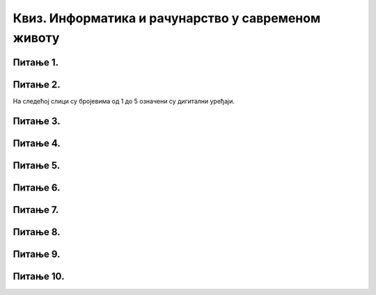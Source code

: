 
Квиз. Информатика и рачунарство у савременом животу
====================================================

Питање 1.
~~~~~~~~~

.. mchoice:: L1P3
    :multiple_answers:
    :answer_a: Дигитални уређаји
    :feedback_a: Нетачно    
    :answer_b: Рачунарски програми
    :feedback_b: Тачно    
    :answer_c: Рачунарски систем
    :feedback_c: Нетачно
    :answer_d: Податак
    :feedback_d: Нетачно
    :answer_e: Информација
    :feedback_e: Нетачно 
    :correct: b

    Како се назива низ инструкција (наредби) које рачунари извршавају.

Питање 2.
~~~~~~~~~

На следећој слици су бројевима од 1 до 5 означени су дигитални уређаји.

.. image:: ../../_images/L1S6.png
    :align: center
    :width: 800px

.. dragndrop:: L1P4
    :feedback: Tвој одговор није тачан. Покушај поново!
    :match_1: Лаптоп рачунар|||1
    :match_2: Таблет|||2
    :match_3: Десктоп рачунар|||3
    :match_4: Мобилни уређај|||4
    :match_5: Дигитални фотоапарат|||5

    На основу горње слике дигиталних уређаја споји одговарајуће појмове са бројевима од 1 до 5.

Питање 3.
~~~~~~~~~
.. fillintheblank:: L1P5

    Како се назива машина која извршава упутства (наредбе) и тако обавља разнородне задатке. Одговор унеси ћириличким писмом све малим словом.

    Одговор: |blank|

    - :рачунар: Тачно
      :x: Одговор није тачан.

Питање 4.
~~~~~~~~~

.. mchoice:: L1P6
    :answer_a: Информатика
    :feedback_a: Тачно    
    :answer_b: Рачунарство
    :feedback_b: Нетачно
    :answer_c: Информационо-комуникациона технологија
    :feedback_c: Нетачно 
    :correct: а

    Kaко се назива наука која се бави прикупљањем, чувањем, обрадом (мењањем) и преносом информација уз помоћ рачунара.

Питање 5.
~~~~~~~~~

.. mchoice:: L1P7
    :multiple_answers:
    :answer_a: Комуникацију
    :feedback_a: Тачно    
    :answer_b: Креирање
    :feedback_b: Тачно    
    :answer_c: Дељење
    :feedback_c: Тачно
    :answer_d: Чување
    :feedback_d: Тачно
    :answer_e: Управљање
    :feedback_e: Тачно
    :correct: а,b,c,d,e

    Означи све одговоре. Информационо-комуникационa технологијa (ИКТ) као скуп разноврсних технолошких алата и уређаја се користи за: 

Питање 6.
~~~~~~~~~

.. mchoice:: L1P8
    :answer_a: резултат анализе и обраде података.
    :feedback_a: Тачно    
    :answer_b: резултат чувања података.
    :feedback_b: Нетачно
    :answer_c: нема значење, то је чињеница.
    :feedback_c: Нетачно 
    :correct: а

    Шта је информација?

Питање 7.
~~~~~~~~~

.. dragndrop:: L1P9
    :feedback: Tвој одговор није тачан. Покушај поново!
    :match_1: Рачунар|||машина која извршава упутства (наредбе) и тако обавља разнородне задатке.
    :match_2: Информатика|||се бави прикупљањем, чувањем, обрадом (мењањем) и преносом информација уз помоћ рачунара. 
    :match_3: Информација|||резултат анализе и обраде података.
    :match_4: Податак|||је чињеница (број, реч, слика,...).
    :match_5: Рачунарство|||се бави рачунаром, његовом израдом, практичном применом, али и теоријским питањима процеса рачунања. 
    :match_6: Рачунарски програми|||низ инструкција које извршава рачунар.
    :match_7: Интернет ствари|||омогућава повезивање предмета из свакодневног живота (фрижидера, рерни, телевизора,...) на интернет и обезбеђује да они комуницирају са власником али и међусобно.
    
    Повежи одговарајуће појмове.

Питање 8.
~~~~~~~~~

.. mchoice:: L1P10
    :multiple_answers:
    :answer_a: Туризам
    :feedback_a: Тачно    
    :answer_b: Саобраћај
    :feedback_b: Тачно    
    :answer_c: Спорт
    :feedback_c: Тачно
    :answer_d: Образовање
    :feedback_d: Тачно
    :answer_e: Банкарство
    :feedback_e: Тачно
    :correct: а,b,c,d,e

    У којим областима ИКТ утиче на живот људи?

Питање 9.
~~~~~~~~~

.. fillintheblank:: L1P11

    Наука која се бави рачунаром, његовом израдом, практичном применом, али и теоријским питањима процеса рачунања. Одговор унеси ћириличким писмом све малим словом.

    Одговор: |blank|

    - :рачунарство: Тачно
      :x: Одговор није тачан.

Питање 10.
~~~~~~~~~~

.. fillintheblank:: L1P12

    Како се називају уређаји који садрже рачунаре? Одговор унеси ћириличким писмом све малим словом. 

    Одговор: |blank|

    - :дигитални уређаји: Тачно
      :x: Одговор није тачан.
